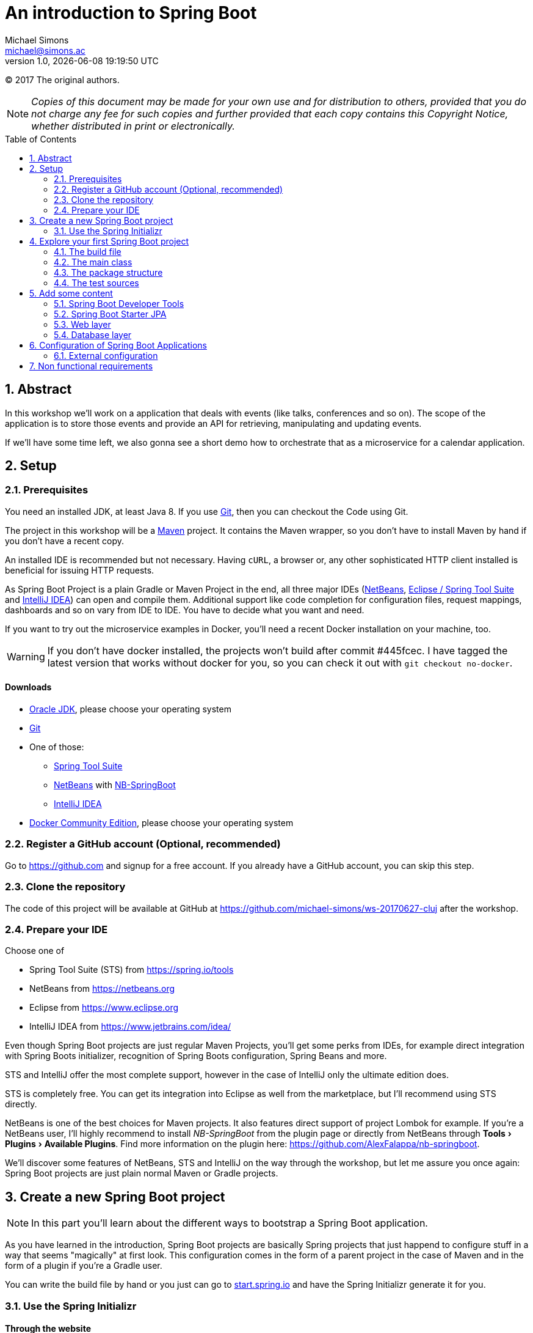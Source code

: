 = An introduction to Spring Boot
Michael Simons <michael@simons.ac>
:revnumber: 1.0
:revdate: {docdatetime}
:toc:
:toc-placement!:
:source-highlighter: prettify
:sectanchors:
:icons: font
:experimental:

(C) 2017 The original authors.

NOTE: _Copies of this document may be made for your own use and for distribution to others, provided that you do not charge any fee for such copies and further provided that each copy contains this Copyright Notice, whether distributed in print or electronically._

toc::[]
:sectnums:
:sectnumlevels: 2

== Abstract

In this workshop we'll work on a application that deals with events (like talks, conferences and so on). The scope of the application is to store those events and provide an API for retrieving, manipulating and updating events.

If we'll have some time left, we also gonna see a short demo how to orchestrate that as a microservice for a calendar application.

== Setup

=== Prerequisites

You need an installed JDK, at least Java 8. If you use https://git-scm.com/[Git], then you can checkout the Code using Git.

The project in this workshop will be a https://maven.apache.org[Maven] project. It contains the Maven wrapper, so you don't have to install Maven by hand if you don't have a recent copy.

An installed IDE is recommended but not necessary. Having `cURL`, a browser or, any other sophisticated HTTP client installed is beneficial for issuing HTTP requests.

As Spring Boot Project is a plain Gradle or Maven Project in the end, all three major IDEs (https://netbeans.org[NetBeans], https://spring.io/tools/sts[Eclipse / Spring Tool Suite] and https://www.jetbrains.com/idea/[IntelliJ IDEA]) can open and compile them. Additional support like code completion for configuration files, request mappings, dashboards and so on vary from IDE to IDE. You have to decide what you want and need.

If you want to try out the microservice examples in Docker, you'll need a recent Docker installation on your machine, too.

WARNING: If you don't have docker installed, the projects won't build after commit #445fcec. I have tagged the latest version that works without docker for you, so you can check it out with `git checkout no-docker`.

==== Downloads

* http://www.oracle.com/technetwork/java/javase/downloads/jdk8-downloads-2133151.html[Oracle JDK], please choose your operating system
* https://git-scm.com[Git]
* One of those:
** https://spring.io/tools/sts[Spring Tool Suite]
** https://netbeans.org[NetBeans] with https://github.com/AlexFalappa/nb-springboot[NB-SpringBoot]
** https://www.jetbrains.com/idea/[IntelliJ IDEA]
* https://www.docker.com/community-edition#/download[Docker Community Edition], please choose your operating system


=== Register a GitHub account (Optional, recommended)
Go to https://github.com and signup for a free account. If you already have a GitHub account, you can skip this step.

[[clone-the-repo]]
=== Clone the repository

The code of this project will be available at GitHub at https://github.com/michael-simons/ws-20170627-cluj after the workshop.

=== Prepare your IDE

Choose one of

* Spring Tool Suite (STS) from https://spring.io/tools
* NetBeans from https://netbeans.org
* Eclipse from https://www.eclipse.org
* IntelliJ IDEA from https://www.jetbrains.com/idea/

Even though Spring Boot projects are just regular Maven Projects, you'll get some perks from IDEs, for example direct integration with Spring Boots initializer, recognition of Spring Boots configuration, Spring Beans and more.

STS and IntelliJ offer the most complete support, however in the case of IntelliJ only the ultimate edition does. 

STS is completely free. You can get its integration into Eclipse as well from the marketplace, but I'll recommend using STS directly.

NetBeans is one of the best choices for Maven projects. It also features direct support of project Lombok for example. If you're a NetBeans user, I'll highly recommend to install _NB-SpringBoot_ from the plugin page or directly from NetBeans through menu:Tools[Plugins >  Available Plugins]. Find more information on the plugin here: https://github.com/AlexFalappa/nb-springboot.

We'll discover some features of NetBeans, STS and IntelliJ on the way through the workshop, but let me assure you once again: Spring Boot projects are just plain normal Maven or Gradle projects.


== Create a new Spring Boot project

NOTE: In this part you'll learn about the different ways to bootstrap a Spring Boot application.

As you have learned in the introduction, Spring Boot projects are basically Spring projects that just happend to configure stuff in a way that seems "magically" at first look. This configuration comes in the form of a parent project in the case of Maven and in the form of a plugin if you're a Gradle user.

You can write the build file by hand or you just can go to https://start.spring.io[start.spring.io] and have the Spring Initializr generate it for you.

=== Use the Spring Initializr

[[initializr-website]]
==== Through the website

*Steps*

1. Go to https://start.spring.io, chose wether you want to use Maven or Gradle, the language (in this workshop we'll use Java) and the version of Spring Boot (leave as is).
2. Enter "Web" inside dependencies textbox and select "Web"
3. Repeat last steps with the technologies you'll find interesting
4. Hit generate

Your browser downloads a Zipfile with your project. You can unzip this with a tool of your choice and already start your application:

.Unzip and start the first demo
====
[source,shell]
----
unzip demo.zip
cd demo
./mvnw spring-boot:run
----
====

To explore the generated buildfile and the minimal application skeleton generated, we're repeat the steps inside an IDE.

==== From an IDE

===== Spring Tools Suite

*Steps*

* Choose menu:File[New > Spring Starter Project]
* Enter `event-service` as a name
* Enter `ac.simons.ws.cluj:events` as coordinates (feel free to chose whatever you like, though. However: this document and the finished project will refer to those coordinates)
* Enter some appropriate description and name
* Clear the package name
* Hit next and chose "Web" as dependency
* Hit either finish or next. Next gives you a handy URL that can be used to reference exactly the options you used

Wait a second until STS automatically opens your project.

===== NetBeans

The steps are basically the same, but you have to have the NB-SpringBoot-Plugin installed.

* Choose menu:File[New Project… > Maven > Spring Initializr Project]
* Enter your coordinates and description as described above
* Choose dependencies as described before
* Select a location
* Uncheck _Remove Maven Wrapper_ if you want to keep the Maven Wrapper inside the generated project (which is useful, if you ask me)

You're done.

You'll notice that neither STS nor NetBeans store a lot of IDE specific stuff. Both have some project specific settings, like which is the main class and so on, but that's basically it. You can run both projects from the command line.

===== IntelliJ IDEA Ultimate Edition

Again, the same steps. Hit "Create new project", choose "Spring Initializr" and follow the dialog.

==== With cURL or other tools

The Spring Initializr is completely scriptable. It speaks Hypertext Application Language (HAL) and you can get an overview about its options by just curling it:

.Retrive the metadata of Spring Initializr
====
[source,shell]
----
curl -H 'Accept: application/json' https://start.spring.io
----
====

Find a complete documentation at http://docs.spring.io/initializr/docs/current/reference/htmlsingle/#metadata-format[docs.spring.io/initializr]. The example from <<initializr-website,the beginning of this chapter>> also be created via

.Use Spring Initializr from the command line
====
[source,shell]
----
curl https://start.spring.io/starter.zip -d dependencies=web -o demo.zip
unzip demo.zip -d demo
cd demo
./mvnw spring-boot:run
----
====

NOTE: Explore the manual linked above. You can install a custom copy of the Initializr if you want to. Scripting it might be a valuable tool for your process.

== Explore your first Spring Boot project

If you didn't follow the steps above, now it's time to open the project `event-service`. Navigate to the folder that you used while <<clone-the-repo,cloning the repository>> and open the project with your IDE of choice. 

=== The build file

First check out the `pom.xml`. Note that it defines a parent through

.Standard Spring Boot projects inherited from Spring Boots parent pom
====
[source,xml]
----
<parent>
	<groupId>org.springframework.boot</groupId>
	<artifactId>spring-boot-starter-parent</artifactId>
	<version>1.5.4.RELEASE</version>
	<relativePath/>
</parent>
----
====

Then follow some properties. Have a look at `java.version`. Its set to 1.8 by default. You don't have to configure Mavens compiler plugin. The parent does that for you.

NOTE: Spring Boot prior to 2 supports Java 7 and 8 (Java 6 with some workarounds), Spring Boot 2 needs Java 8 and will support Java 9.

==== Build-in dependency management

Then follow the dependencies, which we just declared:

.Some Spring Boot dependencies
====
[source,xml]
----
<dependencies>
	<dependency>
		<groupId>org.springframework.boot</groupId>
		<artifactId>spring-boot-starter</artifactId>
	</dependency>
	<dependency>
		<groupId>org.springframework.boot</groupId>
		<artifactId>spring-boot-starter-web</artifactId>
	</dependency>

	<dependency>
		<groupId>org.springframework.boot</groupId>
		<artifactId>spring-boot-starter-test</artifactId>
		<scope>test</scope>
	</dependency>
</dependencies>
----
====

Noticeable here is the lack of version numbers. That has been taken care of by the Spring and Spring Boot teams: They chose versions of libraries that work well together and put them in their parent pom in a section `<dependencyManagement />` Now everytime you need one of those, you can skip the version number.

If you want to override a version, you can do that too via a property declared like the Java version. Later in the example we're gonna use Flyway and declare it like so

.Another dependency without explicit version
====
[source,xml]
----
<dependency>
	<groupId>org.flywaydb</groupId>
	<artifactId>flyway-core</artifactId>
</dependency>
----
====

If you want to use a version other than Spring Boot uses, you wouldn't overwrite it in the dependency but declare a property:

.Overwriting versions via properties
====
[source,xml]
----
<properties>
	<flyway.version>4.2.0</flyway.version>
</properties>
----
====

==== "Starter"

What the hell are starter? Those are "meta-dependencies". They usually consist of an autoconfigure module that has code for configuring certain aspects of a framework module or library. Usually that autoconfigure module depends only optional on the framework module or library. The starter module itself depends on the autoconfiguration as well as on the libraries. 

=== The main class

Depending on how you parameterized the initializer, your main class will be named differently. In the example project it is `EventServiceApplication`, named after the coordinates you entered and located in the package, which you entered explicitly. The class looks pretty innocent:

.A default Spring Boot main class
====
[source,java]
----
package ac.simons.ws.cluj.events;

import org.springframework.boot.SpringApplication;
import org.springframework.boot.autoconfigure.SpringBootApplication;

@SpringBootApplication
public class EventServiceApplication {

	public static void main(String[] args) {
		SpringApplication.run(EventServiceApplication.class, args);
	}
}
----
====

The main method is interesting, because it delegates to a static helper method inside `SpringApplication` that does all the heavy lifting of initializing the Spring context.

But where does the configuration come from? Explore the `@SpringBootApplication` annotation. It's a composed annotation that looks like this:

.Abbreviated source of `@SpringBootApplication`
====
[source,java]
----
@Target(ElementType.TYPE)
@Retention(RetentionPolicy.RUNTIME)
@Documented
@Inherited
@SpringBootConfiguration
@EnableAutoConfiguration
@ComponentScan
public @interface SpringBootApplication{}
----
====

This annotation combines several others:

* `@SpringBootConfiguration` marks the class as a configuration class. `@SpringBootConfiguration` is special in so far that there should be only one of those throughout one context whereas `@Configuration` classes can be many
* `@EnableAutoConfiguration` enables the "magic" of Spring Boot: It looks for `@Configuration` classes that are marked as autoconfiguration and loads them fully or partially, depending on wether certain conditions are fulfilled or not.
* `@ComponentScan` finally kicks of the search for Spring components. Those are `@Controller`, `@Services` and many others

As you can see, the application class has a main method and therefor can be used for a runnable jar file. Part of Spring Boots philosophy is to provide single fat jars as deployment artifacts. 

As we have declared the WEB dependency and got the `spring-boot-starter-web`, we also have an embedded Tomcat on the classpath.

However, you can also choose to deploy Spring Boot applications as war. If you had chose 'WAR' as packaging type in the initializer, it would have created an additional `SpringBootServletInitializer` that facilitates Springs SPI for `ServletContainerInitializer`.

How does that work with the embedded tomcat? There are Maven and Gradle plugins that repackages the artifact to be a "fat jar" or "fat war". The "main" class we have written isn't directly called, but a Spring Boot loader class. 

=== The package structure

At the moment, there's only one class, the application class. The package is based on the project coordinates. The package structure is actually already important here as the application class is annotated with `@ComponentScan`. This annotations searches for Spring components from the package the annotated class declares downwards.

There are two caveats: 

* Don't annotate a class in the root package with `@SpringBootApplication` or `@ComponentScan`. It will scan the whole class path!
* Those annotation won't scan packages in parallel to their current package

How about the configuration in starter than? Does Spring actually run a full classpath package scan? No: It uses the `spring.factories` services locator implementation!

=== The test sources

The initializer already generated a test:

.Generated test
====
[source,java]
----
@RunWith(SpringRunner.class)
@SpringBootTest
public class EventServiceApplicationTests {

	@Test
	public void contextLoads() {
	}
}
----
====

Its a standard JUnit 4 test that is run with a special runner, the `SpringRunner` and marked as `@SpringBootTest`. The later denotes a full integration test: Loading the embedded web container (if any) and all connections to third party services. 

== Add some content

=== Spring Boot Developer Tools

Let's add a nice runtime dependency call "Spring Boot Developer Tools", "devtools" for short:

.Declare Spring Boot devtools
====
[source,xml]
----
<dependency>
	<groupId>org.springframework.boot</groupId>
	<artifactId>spring-boot-devtools</artifactId>
	<scope>runtime</scope>
</dependency>
----
====

This is a not a compile time but a runtime dependency that has several neat features: 

* When the application is run from an IDE or with the Maven or Gradle plugin, it restarts the context when classes changes
* It automatically reloads changed resources
* Changes some settings during development, for example disables caching for messages, templates and so on

It’s not as elaborate like JRebel, but, nevertheless, valuable!

=== Spring Boot Starter JPA

We have to store some stuff. `org.springframework.boot:spring-boot-starter-data-jpa` is a handy starter that brings you among others:

* Hibernate Core
* Hibernate Entity Manager
* Spring JDBC
* Spring Data Commons
* Spring Data JPA

image::handout/data-jpa-deps.png[]

We gonna deep dive into this later. First step is to declare a simple entity for storing events:

.Simple JPA entity
====
[source,java]
----
@Entity
@Table(
        name = "events",
        uniqueConstraints = {
            @UniqueConstraint(name = "events_uk", columnNames = {"held_on", "name"})
        }
)
public class EventEntity implements Serializable {

    private static final long serialVersionUID = 2005305860095134425L;

    public enum Status {

        open, closed
    }

    @Id
    @GeneratedValue(strategy = GenerationType.IDENTITY)
    private Integer id;

    @Column(name = "held_on", nullable = false)
    @Temporal(TemporalType.TIMESTAMP)
    private Calendar heldOn;

    @Column(length = 512, nullable = false)
    private String name;

    @Column(name = "created_at", nullable = false)
    @Temporal(TemporalType.TIMESTAMP)
    private Calendar createdAt;

    @Enumerated(EnumType.STRING)
    private Status status;

    protected EventEntity() {
    }

    public EventEntity(final Calendar heldOn, final String name) {
        this.heldOn = heldOn;
        this.name = name;
        this.status = Status.open;
    }

    @PrePersist
    @PreUpdate
    void prePersistAndUpdate() {
        if (this.createdAt == null) {
            this.createdAt = Calendar.getInstance();
        }
    }
}
----
====

As you can see: Nothing apart from Hibernate specific annotations and nothing fancy here.

Using Spring with Spring Boot and the JPA starter you don't have to worry about a persistence unit. Spring Boot takes care of

* Collecting all entity classes and related classes
* Provides a datasource
* Provides local transaction management for that datasource 
* Provides an EntityManagerFactory 
* Provides a thread safe entity manager, independent wether JTA or application based transactions are used -> You can omit `@PersistenceContext` annotation which works on attributes only

=== Web layer

We already have all the dependencies we need to work on the web layer, so we can add a controller that should take care of handling events:

.Empty Spring Web MVC controller
====
[source,java]
----
@RestController
public class EventApi {
}
----
====

Nothing there yet, we're gonna develop the controller in a test driven way.

Inside your test sources create a class `EventApiTest` in the same package as your controller having the following content:

.Test the controller above
====
[source,java]
----
@RunWith(SpringRunner.class)
@WebMvcTest
public class EventApiTest {
    @Test
    public void getEventsShouldWork() {
        // Actually test something ;)
    }
}
----
====

What do we have here: Again a Spring JUnit Test, but this time `@WebMvcTest`. This annotation is called a _test slice_. It only configures infrastructure and Spring components essential for that technical slice. In this case: The web layer. 

NOTE: `@WebMvcTest` first scans the package of the test class for a context configuration. If it doesn't find a class with `@SpringBootApplication` it uses the same rules as the Spring Framework itself, i.e. it looks also for XML and Groovy based configuration. If that isn't successful, it also scans the class path "upwards", so it finds your main Spring Boot class even if you have put away your controllers inside a subpackage.

.First iteration of the test
====
[source,java]
----
@Autowired
private MockMvc mvc;

@Test
public void getEventsShouldWork() throws Exception {
    this.mvc
            .perform(MockMvcRequestBuilders.get("/api/events"))
            .andExpect(MockMvcResultMatchers.status().isOk());
}
----
====

That first approach uses an instance of `MockMvc` provided by `@WebMvcTest` to call the events api and expects a status 200 (ok). That test obviously fails. Let's make this work by adding one method to the controller:

.Fix the failing test
====
[source,java]
----
@GetMapping("/api/events")
public List<EventEntity> getEvents() {
    return new ArrayList<>();
}
----
====

Now run the test again and see it turn green!

We can easily break it again by actually checking the result:

.Break the test again!
====
[source,java]
----
@Test
public void getEventsShouldWork() throws Exception {
    this.mvc
            .perform(MockMvcRequestBuilders.get("/api/events"))
            .andExpect(MockMvcResultMatchers.status().isOk())
            .andExpect(MockMvcResultMatchers.jsonPath("$[0].name", equalTo("test1")));
}
----
====

This one checks if the returned content is actually valid. Naive implementation would be hitting the entity manager from within the controller but how could we test just the controller and keeping away from the database? Let's introduce a service:

.Simple service that does the heavy lifting for us
====
[source,java]
----
@Service
public class EventService {
    public List<EventEntity> allEvents() {
        return new ArrayList<>();
    }
}
----
====

This class is picked up by the Spring context and can be injected into other beans. Lets cleanup the controller in the way:

.Revamped controller
====
[source,java]
----
@RestController
@RequestMapping("/api/events")
public class EventApi {
    private final EventService eventService;

    public EventApi(EventService eventService) {
        this.eventService = eventService;
    }
    
    @GetMapping
    public List<EventEntity> getEvents() {
        return this.eventService.allEvents();
    }
}
----
====

You see only annotations relevant to Spring Web MVC. Try running the test know: It doesn't even start any more: The Service is not part of the webslice! Spring Boot actually helps you a lot here with its failure analyzers:

.Failure analysis
====
....
Error starting ApplicationContext. To display the auto-configuration report re-run your application with 'debug' enabled.
2017-06-19 12:07:57.297 ERROR 73221 --- [           main] o.s.b.d.LoggingFailureAnalysisReporter   : 

***************************
APPLICATION FAILED TO START
***************************

Description:

Parameter 0 of constructor in ac.simons.ws.cluj.events.EventApi required a bean of type 'ac.simons.ws.cluj.events.EventService' that could not be found.


Action:

Consider defining a bean of type 'ac.simons.ws.cluj.events.EventService' in your configuration.
....
====

Instead of providing the real bean, we're gonna use `@MockBean`:

.Providing collaborateurs through `@MockBean`
====
[source,java]
----
@RunWith(SpringRunner.class)
@WebMvcTest
public class EventApiTest {

    @Autowired
    private MockMvc mvc;

    @MockBean
    private EventService eventService;
}
----
====

That would be possible on class level, too, but we're gonna need that been together with the Mockito support that the dependency on `org.springframework.boot:spring-boot-starter-test` brought:

.Prepare the mock
====
[source,java]
----
ZonedDateTime now = ZonedDateTime.now();
        List<EventEntity> expectedEvents
                = Arrays.asList(
                        new EventEntity(GregorianCalendar.from(now.plusDays(3)), "test1"),
                        new EventEntity(GregorianCalendar.from(now.plusWeeks(1)), "test2")
                );
        Mockito.when(eventService.allEvents()).thenReturn(expectedEvents);
----
====

=== Database layer

Now that we have tested the web layer, we'll move back again to the database. Together with the Spring Data JPA dependencies we have added `com.h2database:h2` as a runtime dependencies. Spring Boot configures an in-memory instance of H2 if no other database connection is configured. So, we already have a datasource.

Where does the schema come from? Spring Boot configures `spring.jpa.hibernate.ddl-auto` for you: It uses `create-drop` on an embedded database, `none` otherwise which is a sensible default.

Spring Boot also takes `schema.sql` and `data.sql` scripts in the root of the classpath in consideration. If there is a `schema.sql` Spring uses that for database initialization *before* `data.sql` *and* before JPA. If there's only `data.sql`, Spring Boot uses first JPA to generate schema and than the script.

In the example we're gonna use `data.sql` only and let Hibernate generate the schema for us.

First of all we're gonna rework the generated test. By default it's only mocking the web environment. Let's start in on a random port through `@SpringBootTest(webEnvironment = RANDOM_PORT)`. That gives also a `TestRestTemplate` that makes calling our a API a breeze:

.Test first, again
====
[source,java]
----
@RunWith(SpringRunner.class)
@SpringBootTest(webEnvironment = RANDOM_PORT)
public class EventServiceApplicationTests {

    @Autowired
    private TestRestTemplate restTemplate;

    @Test
    public void getEventsShouldWork() {
        final List<EventEntity> events = this.restTemplate.exchange(
                "/api/events", 
                HttpMethod.GET, 
                null, 
                new ParameterizedTypeReference<List<EventEntity>>() {}
        ).getBody();
        assertThat(
                events.get(0).getName(), 
                is(equalTo("Get the most out of your data layer"))
        );
    }
}
----
====

The test fails as expected, but safely assuming we do have some content now, let's fill the service with life and make the test work:

.Event service based on plain JPA database access
====
[source,java]
----
@Service
public class EventService {
    private final EntityManager entityManager;

    public EventService(EntityManager entityManager) {
        this.entityManager = entityManager;
    }
    
    @Transactional(readOnly = true)
    public List<EventEntity> allEvents() {
        return this.entityManager
                .createQuery(
                        "Select event from EventEntity event order by event.heldOn", 
                        EventEntity.class
                )
                .getResultList();
    }
}
----
====

And green again!


==== Using a repository abstraction

Your service should have to deal with the persistence storage on it's own, meaning, it should have no knowledge of the underlaying technology. 

The repository pattern fixes that. Implemented in Spring Data JPA it takes away the burden of interacting with the persistence layer in many cases. 

The abstraction is in so far leaking that you get JPA entites out of a JPA repository and Mongo documents out of a Mongo repository. It's up to you to encapsulate this further.

We have several tests in place and can try to rework our service. 

Spring Boot supports Spring Data JPA out of the box and you can declare a repository like this:

.Spring Data JPA repository for the Events
====
[source,java]
----
public interface EventRepository extends Repository<EventEntity, Integer> {
    List<EventEntity> findAllByOrderByHeldOnAsc();
}
----
====

If you already know Spring Data you'll notice that I don't used the `JpaRepository` interface as I prefer only to declare the methods I actually need and use.

The rewritten service based on that repository now looks like this:

.Rewritten event service
====
[source,java]
----
@Service
public class EventService {
    private final EventRepository eventRepository;

    public EventService(EventRepository eventRepository) {
        this.eventRepository = eventRepository;
    }

    public List<EventEntity> allEvents() {
        return this.eventRepository.findAllByOrderByHeldOnAsc();
    }
}
----
====

And our test is still green.

==== Testing the service

We have several ways of testing the service. We can either mock the repository (which I usually do), or we can use yet another test slice, that is: `@DataJpaTest`. `@DataJpaTest` replaces databases via an embedded Database by default, runs all init scripts or migrations and then runs a transactional test. Transactional tests are rolled back by default:

==== Other options to initialize a database

Although you can use several `schema.sql` and `data.sql` scripts and also relay on JPA to generate your tables, I'm very sceptic about that. Especially the JPA based migrations work only well if you're and your application is in charge of the database. That is: Has the right to change schema at will.

The project contains therefor contains a dependency to Flyway (`org.flywaydb:flyway-core`) core, that takes care of using dedicated scripts to initialize your database. An alternative would be using Liquibase.

== Configuration of Spring Boot Applications

You can follow several paradigms to configure a Spring Boot application. You're either can relay completely on the environment and let your Spring Boot application adapt itself or you chose profiles or combinations thereof. Either way: In no case you have to build your applications for different environments differently.

You should differentiate between external and internal configuration. We speak about internal configuration in regards of beans, context- and dependency injection and so on. External configuration on the other hand basically describes means to change the behavior of your application depending on environment or configuration properties.

Internal configuration often depends on external configuration!

=== External configuration

External configuration come from a so called `PropertySource`. Those property sources can be of various kind and have a well defined order:

* `@TestPropertySource` annotations on your tests.
* `@SpringBootTest#properties` annotation attribute on your tests.
* Command line arguments
* Properties from `SPRING_APPLICATION_JSON` (inline JSON embedded in an environment
* variable or system property)
* `ServletConfig` init parameters
* `ServletContext` init parameters
* JNDI attributes from `java:comp/env`
* Java System properties (`System.getProperties()`)
* OS environment variables
* A `RandomValuePropertySource` that only has properties in `+random.*+`
* Profile-specific application properties outside of your packaged jar
* (`application-{profile}.properties` and YAML variants)
* Profile-specific application properties packaged inside your jar (`application-{profile}.properties` and YAML variants)
* Application properties outside of your packaged jar (`application.properties` and YAML variants)
* Application properties packaged inside your jar (`application.properties` and YAML variants)
* `@PropertySource` annotations on your `@Configuration` classes.
* Default properties (specified using `SpringApplication.setDefaultProperties`)

Now, open the file `application.properties`. It corresponds to the `default` profile and configuration of your application.

NOTE: If you're a YAML fan, you can use YAML as well. 

All IDEs mentioned here support syntax highlighting and auto completion in this file.

==== How to use those properties?

You basically have to options: 

1. The `@Value` annotation that can be used to retrieve any property from the environment.
2. Classes annotated with `@ConfigurationProperties`

The second option has several advantages: 

* You can concentrate configuration for one topic in one class, including the possibility to provide defaults
* The class are subject to relaxed binding
* They are available as beans in the context
* They are recognized by a build processor to generate meta data which in turn is helpful for content assist and other


Given the following pretty arbitrary properties bean:

.Some arbitrary properties
====
[source,java]
----
@Component
@ConfigurationProperties(prefix = "event-service")
public class EventServiceProperties {
    /**
     * The default number of seats avaiable for each event.
     */
    private Integer defaultNumberOfSeats;
    
    /**
     * Some arbitrary information.
     */
    private String arbitraryInformation;

    public Integer getDefaultNumberOfSeats() {
        return defaultNumberOfSeats;
    }

    public void setDefaultNumberOfSeats(Integer defaultNumberOfSeats) {
        this.defaultNumberOfSeats = defaultNumberOfSeats;
    }

    public String getArbitraryInformation() {
        return arbitraryInformation;
    }

    public void setArbitraryInformation(String arbitraryInformation) {
        this.arbitraryInformation = arbitraryInformation;
    }
}
----
====

The default number of seats can be configured by any of those:

* `event-service.default-number-of-seats = 42`
* `eventService.defaultNumberOfSeats = 42`
* `event_service.default_number_of_seats = 42`

Chose the format that fits the source best: Usually uppercase and underscores works great in environment properties, dashes are good for properties.

To provide metadata of this configuration file for you, you're IDE and your coworkers add the `spring-boot-configuration-processor`

.Use the spring-boot-configuration-processor
====
[source,xml]
----
<dependency>
	<groupId>org.springframework.boot</groupId>
	<artifactId>spring-boot-configuration-processor</artifactId>
	<optional>true</optional>
</dependency>
----
====

== Non functional requirements

Some non functional requirements that usually are requested:

* Health information
* Metrics
* Context and configuration information
* Logging

Spring Boot offers Spring Boot Actuator that can be added as simple dependency:

.Add Spring Boot Actuator
====
[source,xml]
----
<dependency>
	<groupId>org.springframework.boot</groupId>
	<artifactId>spring-boot-starter-actuator</artifactId>
</dependency>
----
====

This provides a several interesting new api endpoints, including the information above.

With current Spring Boot they reside directly under the root context:

* http://localhost:8080/health
* http://localhost:8080/metrics
* http://localhost:8080/info
* http://localhost:8080/autoconfig

Spring Boot will change that to `/application/` and you can configure that already today. And while we're at it, disable actuator endpoint security as the endpoints are protected by default and since we don't have Spring Security yet, there's no valid user to authenticate with:

.Configure Spring Boot actuator
====
[source,properties]
----
management.security.enabled = false
# That will be the default with Spring Boot 2.0
management.context-path = /application
----
====